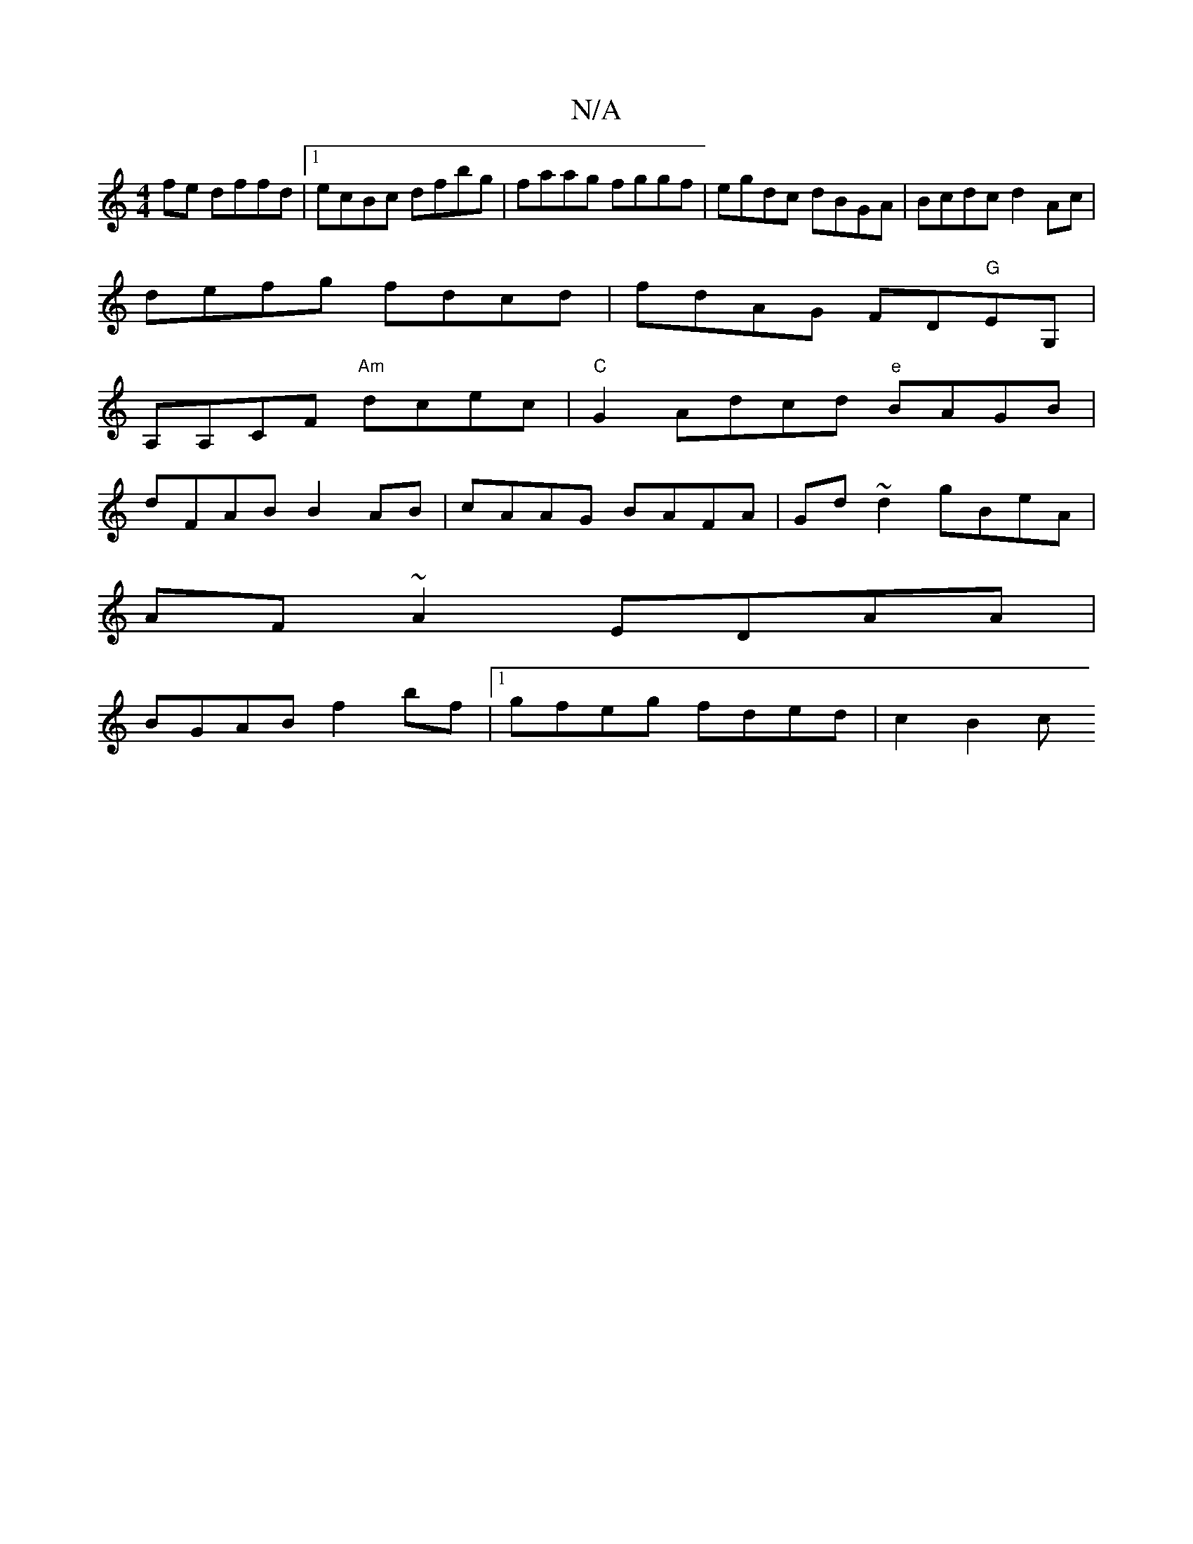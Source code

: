 X:1
T:N/A
M:4/4
R:N/A
K:Cmajor
fe dffd|1 ecBc dfbg | faag fggf | egdc dBGA | Bcdc d2 Ac |
defg fdcd | fdAG FD"G"EG,|
A,A,CF "Am"dcec|"C" G2 Adcd "e" BAGB |
dFAB B2AB|cAAG BAFA|Gd~d2 gBeA|
AF~A2 EDAA|
BGAB f2 bf|1 gfeg fded |c2 B2 c